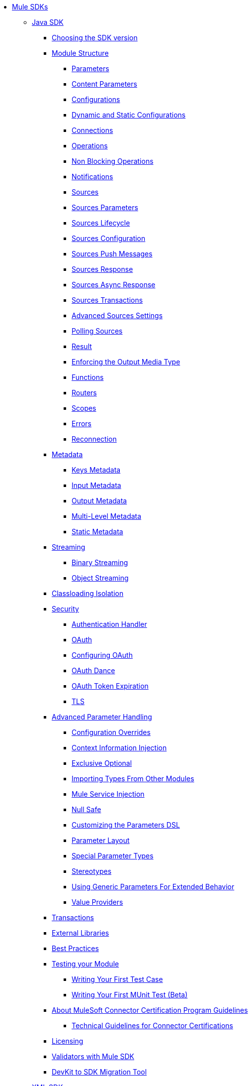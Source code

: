 // Mule SDK Table Of Content

* link:index[Mule SDKs]
** link:getting-started[Java SDK]
*** link:choosing-version[Choosing the SDK version]
*** link:module-structure[Module Structure]
**** link:parameters[Parameters]
**** link:content-parameters[Content Parameters]
**** link:configs[Configurations]
**** link:static-dynamic-configs[Dynamic and Static Configurations]
**** link:connections[Connections]
**** link:operations[Operations]
**** link:non-blocking-operations[Non Blocking Operations]
**** link:notifications[Notifications]
**** link:sources[Sources]
**** link:sources-parameters[Sources Parameters]
**** link:sources-lifecycle[Sources Lifecycle]
**** link:sources-config-connection[Sources Configuration]
**** link:sources-push-message[Sources Push Messages]
**** link:sources-response[Sources Response]
**** link:sources-async-response[Sources Async Response]
**** link:sources-transactions[Sources Transactions]
**** link:sources-advanced[Advanced Sources Settings]
**** link:polling-sources[Polling Sources]
**** link:result-object[Result]
**** link:return-media-type[Enforcing the Output Media Type]
**** link:functions[Functions]
**** link:routers[Routers]
**** link:scopes[Scopes]
**** link:errors[Errors]
**** link:reconnection[Reconnection]
*** link:metadata[Metadata]
**** link:metadata-keys[Keys Metadata]
**** link:metadata-input[Input Metadata]
**** link:metadata-output[Output Metadata]
**** link:multi-level-metadata[Multi-Level Metadata]
**** link:static-metadata[Static Metadata]
*** link:streaming[Streaming]
**** link:binary-streaming[Binary Streaming]
**** link:object-streaming[Object Streaming]
*** link:isolation[Classloading Isolation]
*** link:security[Security]
**** link:authentication-handler[Authentication Handler]
**** link:oauth[OAuth]
**** link:oauth-configuring[Configuring OAuth]
**** link:oauth-dance[OAuth Dance]
**** link:oauth-token-expiration[OAuth Token Expiration]
**** link:tls[TLS]
*** link:advanced-parameter-handling[Advanced Parameter Handling]
**** link:config-override[Configuration Overrides]
**** link:context-information-injection[Context Information Injection]
**** link:exclusive-optionals[Exclusive Optional]
**** link:imported-types[Importing Types From Other Modules]
**** link:mule-service-injection[Mule Service Injection]
**** link:null-safe[Null Safe]
**** link:parameters-dsl[Customizing the Parameters DSL]
**** link:parameter-layout[Parameter Layout]
**** link:special-parameters[Special Parameter Types]
**** link:stereotypes[Stereotypes]
**** link:subtypes-mapping[Using Generic Parameters For Extended Behavior]
**** link:value-providers[Value Providers]
*** link:transactions[Transactions]
*** link:external-libs[External Libraries]
*** link:best-practices[Best Practices]
*** link:testing[Testing your Module]
**** link:testing-writing-your-first-test-case[Writing Your First Test Case]
**** link:testing-writing-your-first-munit-test[Writing Your First MUnit Test (Beta)]
*** link:about-connector-certification-program-guidelines[About MuleSoft Connector Certification Program Guidelines]
**** link:certification-guidelines-for-connectors[Technical Guidelines for Connector Certifications]
*** link:license[Licensing]
*** link:validators[Validators with Mule SDK]
*** link:dmt[DevKit to SDK Migration Tool]
** link:xml-sdk[XML SDK]
